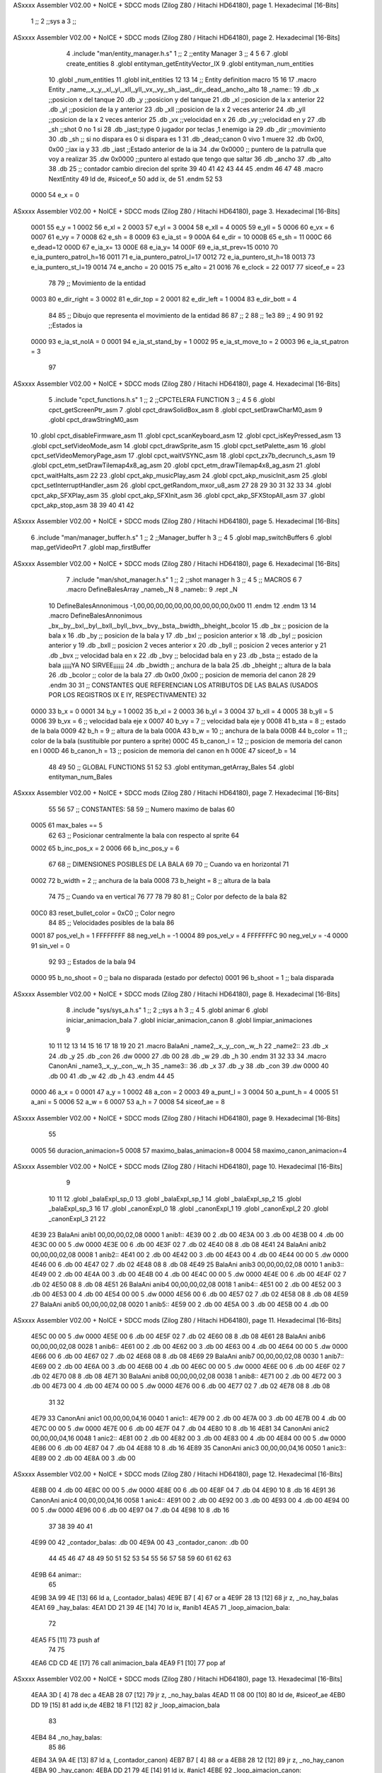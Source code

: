 ASxxxx Assembler V02.00 + NoICE + SDCC mods  (Zilog Z80 / Hitachi HD64180), page 1.
Hexadecimal [16-Bits]



                              1 ;;
                              2 ;;sys a
                              3 ;;
ASxxxx Assembler V02.00 + NoICE + SDCC mods  (Zilog Z80 / Hitachi HD64180), page 2.
Hexadecimal [16-Bits]



                              4 .include "man/entity_manager.h.s"
                              1 ;;
                              2 ;;entity Manager
                              3 ;;
                              4 
                              5 
                              6 
                              7 .globl create_entities
                              8 .globl entityman_getEntityVector_IX
                              9 .globl entityman_num_entities
                             10 .globl _num_entities
                             11 .globl init_entities
                             12 
                             13 
                             14 ;; Entity definition macro
                             15 
                             16 
                             17 .macro Entity _name,_x,_y,_xl,_yl,_xll,_yll,_vx,_vy,_sh,_iast,_dir,_dead,_ancho,_alto
                             18 _name::
                             19 .db _x      ;;posicion x del tanque
                             20 .db _y	;;posicion y del tanque
                             21 .db _xl	;;posicion de la x anterior
                             22 .db _yl	;;posicion de la y anterior
                             23 .db _xll	;;posicion de la x 2 veces anterior
                             24 .db _yll	;;posicion de la x 2 veces anterior
                             25 .db _vx	;;velocidad en x
                             26 .db _vy	;;velocidad en y
                             27 .db _sh	;;shot 0 no 1 si
                             28 .db _iast;;type 0 jugador por teclas ,1 enemigo ia
                             29 .db _dir    ;;movimiento  
                             30 .db _sh     ;; si no dispara es 0 si dispara es 1
                             31 .db _dead;;canon 0 vivo 1 muere
                             32 .db 0x00, 0x00    ;;iax ia y
                             33 .db _iast  ;;Estado anterior de la ia 
                             34 .dw 0x0000	;; puntero de la patrulla que voy a realizar
                             35 .dw 0x0000 ;;puntero al estado que tengo que saltar
                             36 .db _ancho
                             37 .db _alto
                             38 .db 25  ;; contador cambio direcion del sprite
                             39 
                             40 
                             41 
                             42 
                             43 
                             44 
                             45 .endm 
                             46 
                             47 
                             48 .macro NextEntity
                             49 ld de, #siceof_e
                             50 	add ix, de
                             51 .endm
                             52 	
                             53 
                     0000    54 e_x  	= 0
ASxxxx Assembler V02.00 + NoICE + SDCC mods  (Zilog Z80 / Hitachi HD64180), page 3.
Hexadecimal [16-Bits]



                     0001    55 e_y  	= 1
                     0002    56 e_xl  = 2
                     0003    57 e_yl  = 3
                     0004    58 e_xll = 4
                     0005    59 e_yll = 5
                     0006    60 e_vx	= 6
                     0007    61 e_vy	= 7
                     0008    62 e_sh 	= 8
                     0009    63 e_ia_st = 9
                     000A    64 e_dir = 10
                     000B    65 e_sh = 11
                     000C    66 e_dead=12
                     000D    67 e_ia_x= 13
                     000E    68 e_ia_y= 14
                     000F    69 e_ia_st_prev=15
                     0010    70 e_ia_puntero_patrol_h=16
                     0011    71 e_ia_puntero_patrol_l=17
                     0012    72 e_ia_puntero_st_h=18
                     0013    73 e_ia_puntero_st_l=19
                     0014    74 e_ancho 	= 20
                     0015    75 e_alto	= 21
                     0016    76 e_clock     = 22
                     0017    77 siceof_e 	= 23
                             78 
                             79 ;; Movimiento de la entidad
                     0003    80 e_dir_right = 3
                     0002    81 e_dir_top   = 2
                     0001    82 e_dir_left  = 1
                     0004    83 e_dir_bott  = 4
                             84 
                             85 ;; Dibujo que representa el movimiento de la entidad
                             86 
                             87  ;;      2
                             88  ;;     1e3
                             89  ;;      4
                             90 
                             91 
                             92 ;;Estados ia
                     0000    93 e_ia_st_noIA 	= 0
                     0001    94 e_ia_st_stand_by	= 1
                     0002    95 e_ia_st_move_to   = 2
                     0003    96 e_ia_st_patron	= 3
                             97 
ASxxxx Assembler V02.00 + NoICE + SDCC mods  (Zilog Z80 / Hitachi HD64180), page 4.
Hexadecimal [16-Bits]



                              5 .include "cpct_functions.h.s"
                              1 ;;
                              2 ;;CPCTELERA FUNCTION
                              3 ;;
                              4 
                              5 
                              6 .globl cpct_getScreenPtr_asm
                              7 .globl cpct_drawSolidBox_asm
                              8 .globl cpct_setDrawCharM0_asm 
                              9 .globl cpct_drawStringM0_asm
                             10 .globl cpct_disableFirmware_asm
                             11 .globl cpct_scanKeyboard_asm
                             12 .globl cpct_isKeyPressed_asm
                             13 .globl cpct_setVideoMode_asm
                             14 .globl cpct_drawSprite_asm
                             15 .globl cpct_setPalette_asm
                             16 .globl cpct_setVideoMemoryPage_asm
                             17 .globl cpct_waitVSYNC_asm
                             18 .globl cpct_zx7b_decrunch_s_asm
                             19 .globl cpct_etm_setDrawTilemap4x8_ag_asm
                             20 .globl cpct_etm_drawTilemap4x8_ag_asm	
                             21 .globl cpct_waitHalts_asm
                             22 
                             23 .globl cpct_akp_musicPlay_asm
                             24 .globl cpct_akp_musicInit_asm
                             25 .globl cpct_setInterruptHandler_asm
                             26 .globl cpct_getRandom_mxor_u8_asm
                             27 
                             28 
                             29 
                             30 
                             31 
                             32 
                             33 
                             34 .globl cpct_akp_SFXPlay_asm
                             35 .globl cpct_akp_SFXInit_asm
                             36 .globl cpct_akp_SFXStopAll_asm
                             37 .globl cpct_akp_stop_asm
                             38 
                             39 
                             40 
                             41 
                             42 
ASxxxx Assembler V02.00 + NoICE + SDCC mods  (Zilog Z80 / Hitachi HD64180), page 5.
Hexadecimal [16-Bits]



                              6 .include "man/manager_buffer.h.s"
                              1 ;;
                              2 ;;Manager_buffer h
                              3 ;;
                              4 
                              5 .globl map_switchBuffers
                              6 .globl map_getVideoPrt
                              7 .globl map_firstBuffer
ASxxxx Assembler V02.00 + NoICE + SDCC mods  (Zilog Z80 / Hitachi HD64180), page 6.
Hexadecimal [16-Bits]



                              7 .include "man/shot_manager.h.s"
                              1 ;;
                              2 ;;shot manager h
                              3 ;;
                              4 
                              5 ;; MACROS
                              6 
                              7 .macro DefineBalesArray _nameb,_N
                              8 _nameb::
                              9 	.rept _N
                             10 DefineBalesAnnonimous -1,00,00,00,00,00,00,00,00,00,00,0x00
                             11 	.endm 
                             12 .endm
                             13 
                             14 .macro DefineBalesAnnonimous _bx,_by,_bxl,_byl,_bxll,_byll,_bvx,_bvy,_bsta,_bwidth,_bheight,_bcolor
                             15 .db _bx           ;; posicion de la bala x          
                             16 .db _by		;; posicion de la bala y
                             17 .db _bxl		;; posicion anterior x
                             18 .db _byl		;; posicion anterior y
                             19 .db _bxll		;; posicion 2 veces anterior x
                             20 .db _byll		;; posicion 2 veces anterior y
                             21 .db _bvx 		;; velocidad bala en x
                             22 .db _bvy		;; belocidad bala en y
                             23 .db _bsta		;; estado de la bala   ¡¡¡¡¡YA NO SIRVEE¡¡¡¡¡¡
                             24 .db _bwidth       ;; anchura de la bala
                             25 .db _bheight      ;; altura de la bala
                             26 .db _bcolor       ;; color de la bala
                             27 .db 0x00 ,0x00    ;; posicion de memoria del canon
                             28  
                             29 .endm
                             30 
                             31 ;; CONSTANTES QUE REFERENCIAN LOS ATRIBUTOS DE LAS BALAS (USADOS POR LOS REGISTROS IX E IY, RESPECTIVAMENTE)
                             32 
                     0000    33 b_x       = 0
                     0001    34 b_y       = 1
                     0002    35 b_xl      = 2
                     0003    36 b_yl      = 3
                     0004    37 b_xll     = 4
                     0005    38 b_yll     = 5
                     0006    39 b_vx      = 6      ;; velocidad bala eje x
                     0007    40 b_vy      = 7      ;; velocidad bala eje y
                     0008    41 b_sta     = 8      ;; estado de la bala
                     0009    42 b_h       = 9      ;; altura de la bala
                     000A    43 b_w       = 10     ;; anchura de la bala
                     000B    44 b_color   = 11     ;; color de la bala (sustituible por puntero a sprite)
                     000C    45 b_canon_l = 12     ;; posicion de memoria del canon en l
                     000D    46 b_canon_h = 13	 ;; posicion de memoria del canon en h
                     000E    47 siceof_b  = 14
                             48 
                             49 
                             50 ;; GLOBAL FUNCTIONS
                             51 
                             52 
                             53 .globl entityman_getArray_Bales
                             54 .globl entityman_num_Bales
ASxxxx Assembler V02.00 + NoICE + SDCC mods  (Zilog Z80 / Hitachi HD64180), page 7.
Hexadecimal [16-Bits]



                             55 
                             56 
                             57 ;; CONSTANTES:
                             58 
                             59 ;; Numero maximo de balas
                             60 
                     0005    61 max_bales == 5
                             62 
                             63 ;; Posicionar centralmente la bala con respecto al sprite
                             64 
                     0002    65 b_inc_pos_x = 2
                     0006    66 b_inc_pos_y = 6
                             67 
                             68 ;; DIMENSIONES POSIBLES DE LA BALA
                             69 
                             70 ;; Cuando va en horizontal
                             71 
                     0002    72 b_width      = 2   ;; anchura de la bala
                     0008    73 b_height     = 8   ;; altura de la bala
                             74 
                             75 ;; Cuando va en vertical
                             76 
                             77 
                             78 
                             79 
                             80 
                             81 ;; Color por defecto de la bala
                             82 
                     00C0    83 reset_bullet_color = 0xC0   ;; Color negro
                             84 
                             85 ;; Velocidades posibles de la bala
                             86 
                     0001    87 pos_vel_h = 1
                     FFFFFFFF    88 neg_vel_h = -1
                     0004    89 pos_vel_v = 4
                     FFFFFFFC    90 neg_vel_v = -4
                     0000    91 sin_vel = 0
                             92 
                             93 ;; Estados de la bala
                             94 
                     0000    95 b_no_shoot  = 0    ;; bala no disparada (estado por defecto)
                     0001    96 b_shoot     = 1    ;; bala disparada
ASxxxx Assembler V02.00 + NoICE + SDCC mods  (Zilog Z80 / Hitachi HD64180), page 8.
Hexadecimal [16-Bits]



                              8 .include "sys/sys_a.h.s"
                              1 ;;
                              2 ;;sys a h
                              3 ;;
                              4 
                              5 .globl animar
                              6 .globl iniciar_animacion_bala
                              7 .globl iniciar_animacion_canon
                              8 .globl limpiar_animaciones
                              9 
                             10 
                             11 
                             12 
                             13 
                             14 
                             15 
                             16 
                             17 
                             18 
                             19 
                             20 
                             21 .macro BalaAni _name2,_x,_y,_con,_w,_h
                             22 _name2::
                             23 .db _x
                             24 .db _y
                             25 .db _con
                             26 .dw 0000
                             27 .db 00
                             28 .db _w
                             29 .db _h
                             30 .endm
                             31 
                             32 
                             33 
                             34 .macro CanonAni _name3,_x,_y,_con,_w,_h
                             35 _name3::
                             36 .db _x
                             37 .db _y
                             38 .db _con
                             39 .dw 0000
                             40 .db 00
                             41 .db _w
                             42 .db _h
                             43 .endm
                             44 
                             45 
                     0000    46 a_x  		= 0
                     0001    47 a_y  		= 1
                     0002    48 a_con  	= 2
                     0003    49 a_punt_l	= 3
                     0004    50 a_punt_h	= 4
                     0005    51 a_ani		= 5
                     0006    52 a_w		= 6
                     0007    53 a_h		= 7
                     0008    54 siceof_ae	= 8
ASxxxx Assembler V02.00 + NoICE + SDCC mods  (Zilog Z80 / Hitachi HD64180), page 9.
Hexadecimal [16-Bits]



                             55 
                     0005    56 duracion_animacion=5
                     0008    57 maximo_balas_animacion=8
                     0004    58 maximo_canon_animacion=4
ASxxxx Assembler V02.00 + NoICE + SDCC mods  (Zilog Z80 / Hitachi HD64180), page 10.
Hexadecimal [16-Bits]



                              9 
                             10 
                             11 
                             12 .globl _balaExpl_sp_0
                             13 .globl _balaExpl_sp_1
                             14 .globl _balaExpl_sp_2
                             15 .globl _balaExpl_sp_3
                             16 
                             17 .globl _canonExpl_0
                             18 .globl _canonExpl_1
                             19 .globl _canonExpl_2
                             20 .globl _canonExpl_3
                             21 
                             22 
   4E39                      23 BalaAni anib1 00,00,00,02,08
   0000                       1 anib1::
   4E39 00                    2 .db 00
   4E3A 00                    3 .db 00
   4E3B 00                    4 .db 00
   4E3C 00 00                 5 .dw 0000
   4E3E 00                    6 .db 00
   4E3F 02                    7 .db 02
   4E40 08                    8 .db 08
   4E41                      24 BalaAni anib2 00,00,00,02,08
   0008                       1 anib2::
   4E41 00                    2 .db 00
   4E42 00                    3 .db 00
   4E43 00                    4 .db 00
   4E44 00 00                 5 .dw 0000
   4E46 00                    6 .db 00
   4E47 02                    7 .db 02
   4E48 08                    8 .db 08
   4E49                      25 BalaAni anib3 00,00,00,02,08
   0010                       1 anib3::
   4E49 00                    2 .db 00
   4E4A 00                    3 .db 00
   4E4B 00                    4 .db 00
   4E4C 00 00                 5 .dw 0000
   4E4E 00                    6 .db 00
   4E4F 02                    7 .db 02
   4E50 08                    8 .db 08
   4E51                      26 BalaAni anib4 00,00,00,02,08
   0018                       1 anib4::
   4E51 00                    2 .db 00
   4E52 00                    3 .db 00
   4E53 00                    4 .db 00
   4E54 00 00                 5 .dw 0000
   4E56 00                    6 .db 00
   4E57 02                    7 .db 02
   4E58 08                    8 .db 08
   4E59                      27 BalaAni anib5 00,00,00,02,08
   0020                       1 anib5::
   4E59 00                    2 .db 00
   4E5A 00                    3 .db 00
   4E5B 00                    4 .db 00
ASxxxx Assembler V02.00 + NoICE + SDCC mods  (Zilog Z80 / Hitachi HD64180), page 11.
Hexadecimal [16-Bits]



   4E5C 00 00                 5 .dw 0000
   4E5E 00                    6 .db 00
   4E5F 02                    7 .db 02
   4E60 08                    8 .db 08
   4E61                      28 BalaAni anib6 00,00,00,02,08
   0028                       1 anib6::
   4E61 00                    2 .db 00
   4E62 00                    3 .db 00
   4E63 00                    4 .db 00
   4E64 00 00                 5 .dw 0000
   4E66 00                    6 .db 00
   4E67 02                    7 .db 02
   4E68 08                    8 .db 08
   4E69                      29 BalaAni anib7 00,00,00,02,08
   0030                       1 anib7::
   4E69 00                    2 .db 00
   4E6A 00                    3 .db 00
   4E6B 00                    4 .db 00
   4E6C 00 00                 5 .dw 0000
   4E6E 00                    6 .db 00
   4E6F 02                    7 .db 02
   4E70 08                    8 .db 08
   4E71                      30 BalaAni anib8 00,00,00,02,08
   0038                       1 anib8::
   4E71 00                    2 .db 00
   4E72 00                    3 .db 00
   4E73 00                    4 .db 00
   4E74 00 00                 5 .dw 0000
   4E76 00                    6 .db 00
   4E77 02                    7 .db 02
   4E78 08                    8 .db 08
                             31 
                             32 
   4E79                      33 CanonAni anic1 00,00,00,04,16
   0040                       1 anic1::
   4E79 00                    2 .db 00
   4E7A 00                    3 .db 00
   4E7B 00                    4 .db 00
   4E7C 00 00                 5 .dw 0000
   4E7E 00                    6 .db 00
   4E7F 04                    7 .db 04
   4E80 10                    8 .db 16
   4E81                      34 CanonAni anic2 00,00,00,04,16
   0048                       1 anic2::
   4E81 00                    2 .db 00
   4E82 00                    3 .db 00
   4E83 00                    4 .db 00
   4E84 00 00                 5 .dw 0000
   4E86 00                    6 .db 00
   4E87 04                    7 .db 04
   4E88 10                    8 .db 16
   4E89                      35 CanonAni anic3 00,00,00,04,16
   0050                       1 anic3::
   4E89 00                    2 .db 00
   4E8A 00                    3 .db 00
ASxxxx Assembler V02.00 + NoICE + SDCC mods  (Zilog Z80 / Hitachi HD64180), page 12.
Hexadecimal [16-Bits]



   4E8B 00                    4 .db 00
   4E8C 00 00                 5 .dw 0000
   4E8E 00                    6 .db 00
   4E8F 04                    7 .db 04
   4E90 10                    8 .db 16
   4E91                      36 CanonAni anic4 00,00,00,04,16
   0058                       1 anic4::
   4E91 00                    2 .db 00
   4E92 00                    3 .db 00
   4E93 00                    4 .db 00
   4E94 00 00                 5 .dw 0000
   4E96 00                    6 .db 00
   4E97 04                    7 .db 04
   4E98 10                    8 .db 16
                             37 
                             38 
                             39 
                             40 
                             41 
   4E99 00                   42 _contador_balas: .db 00
   4E9A 00                   43 _contador_canon: .db 00
                             44 
                             45 
                             46 
                             47 
                             48 
                             49 
                             50 
                             51 
                             52 
                             53 
                             54 
                             55 
                             56 
                             57 
                             58 
                             59 
                             60 
                             61 
                             62 
                             63 
   4E9B                      64 animar::
                             65 
   4E9B 3A 99 4E      [13]   66 ld a, (_contador_balas)
   4E9E B7            [ 4]   67 or a
   4E9F 28 13         [12]   68 jr z, _no_hay_balas
   4EA1                      69 _hay_balas:
   4EA1 DD 21 39 4E   [14]   70 	ld ix, #anib1
   4EA5                      71 	_loop_aimacion_bala:
                             72 	
   4EA5 F5            [11]   73 		push af
                             74 
                             75 				
   4EA6 CD CD 4E      [17]   76 			call animacion_bala	
   4EA9 F1            [10]   77 		pop af
ASxxxx Assembler V02.00 + NoICE + SDCC mods  (Zilog Z80 / Hitachi HD64180), page 13.
Hexadecimal [16-Bits]



   4EAA 3D            [ 4]   78 		dec a
   4EAB 28 07         [12]   79 		jr z, _no_hay_balas
   4EAD 11 08 00      [10]   80 		ld de, #siceof_ae
   4EB0 DD 19         [15]   81 		add ix,de
   4EB2 18 F1         [12]   82 	jr _loop_aimacion_bala
                             83 
   4EB4                      84 _no_hay_balas:
                             85 
                             86 
   4EB4 3A 9A 4E      [13]   87 ld a, (_contador_canon)
   4EB7 B7            [ 4]   88 or a
   4EB8 28 12         [12]   89 jr z, _no_hay_canon
   4EBA                      90 _hay_canon:
   4EBA DD 21 79 4E   [14]   91 	ld ix, #anic1
   4EBE                      92 	_loop_aimacion_canon:
                             93 	
   4EBE F5            [11]   94 		push af
                             95 
                             96 				
   4EBF CD CD 4E      [17]   97 			call animacion_bala	
   4EC2 F1            [10]   98 		pop af
   4EC3 3D            [ 4]   99 		dec a
   4EC4 C8            [11]  100 		ret z
   4EC5 11 08 00      [10]  101 		ld de, #siceof_ae
   4EC8 DD 19         [15]  102 		add ix,de
   4ECA 18 F2         [12]  103 	jr _loop_aimacion_canon
                            104 
   4ECC                     105 _no_hay_canon:
                            106 
                            107 
                            108 
   4ECC C9            [10]  109 ret
                            110 
                            111 
   4ECD                     112 animacion_bala::
                            113 
                            114 
   4ECD DD 7E 02      [19]  115 ld a, a_con(ix)
   4ED0 3D            [ 4]  116 dec a
   4ED1 28 04         [12]  117 jr z, _transicion	
   4ED3                     118 _actializar_cronometro_bala:
                            119 
   4ED3 DD 77 02      [19]  120 	ld a_con(ix),a	
   4ED6 C9            [10]  121 	ret
                            122 
   4ED7                     123 _transicion:
                            124 
   4ED7 DD 6E 03      [19]  125 ld l , a_punt_l(ix)
   4EDA DD 66 04      [19]  126 ld h , a_punt_h(ix)
   4EDD 22 E1 4E      [16]  127 ld (_siguiente_posicion_bala), hl
                            128 
                     00A8   129 _siguiente_posicion_bala=.+1
   4EE0 C3 00 00      [10]  130 jp 0000
                            131 
   4EE3                     132 _transicion_bala_1:
ASxxxx Assembler V02.00 + NoICE + SDCC mods  (Zilog Z80 / Hitachi HD64180), page 14.
Hexadecimal [16-Bits]



   4EE3 11 00 C0      [10]  133 	 ld de, #0xC000
   4EE6 DD 4E 00      [19]  134 	 ld   c,  a_x(ix)	
   4EE9 DD 46 01      [19]  135 	 ld   b,  a_y(ix) 
   4EEC CD 1B 78      [17]  136 	 call cpct_getScreenPtr_asm
                            137 	 
   4EEF EB            [ 4]  138 	 ex de, hl
   4EF0 DD 4E 06      [19]  139 	 ld c, a_w(ix)  ;;ancho
   4EF3 DD 46 07      [19]  140 	 ld b, a_h(ix) ;;alto
                            141 
   4EF6 DD 7E 05      [19]  142 	 ld a, a_ani(ix)
   4EF9 B7            [ 4]  143 	 or a
   4EFA 28 05         [12]  144 	 jr z, _es_bala
   4EFC                     145 	 _es_canon:
   4EFC 21 50 1E      [10]  146 	 ld hl,#_canonExpl_0
   4EFF 18 03         [12]  147 	 jr _salir_canon
   4F01                     148 	 _es_bala:
   4F01 21 10 1E      [10]  149 	  ld hl,#_balaExpl_sp_0
   4F04                     150  	_salir_canon:
                            151 	  
   4F04 CD 71 75      [17]  152 	 call cpct_drawSprite_asm
                            153 
   4F07 11 00 80      [10]  154 	 ld de, #0x8000
   4F0A DD 4E 00      [19]  155 	 ld   c,  a_x(ix)	
   4F0D DD 46 01      [19]  156 	 ld   b,  a_y(ix) 
   4F10 CD 1B 78      [17]  157 	 call cpct_getScreenPtr_asm
                            158 	 
   4F13 EB            [ 4]  159 	 ex de, hl
   4F14 DD 4E 06      [19]  160 	 ld c, a_w(ix)  ;;ancho
   4F17 DD 46 07      [19]  161 	 ld b, a_h(ix) ;;alto
                            162 
   4F1A DD 7E 05      [19]  163 	 ld a, a_ani(ix)
   4F1D B7            [ 4]  164 	 or a
   4F1E 28 05         [12]  165 	 jr z, _es_bala_01
   4F20                     166 	 _es_canon02:
   4F20 21 50 1E      [10]  167 	 ld hl,#_canonExpl_0
   4F23 18 03         [12]  168 	 jr _salir_canon_01
   4F25                     169 	 _es_bala_01:
   4F25 21 10 1E      [10]  170 	  ld hl,#_balaExpl_sp_0
   4F28                     171  	_salir_canon_01:
                            172 	  
   4F28 CD 71 75      [17]  173 	 call cpct_drawSprite_asm
                            174 	 
                            175 
   4F2B 21 37 4F      [10]  176 	 ld hl, #_transicion_bala_2
   4F2E DD 75 03      [19]  177 	ld  a_punt_l(ix), l
   4F31 DD 74 04      [19]  178 	ld  a_punt_h(ix), h
                            179 
   4F34 C3 B8 50      [10]  180 	 jp _reiniciar_contador_bala
                            181 
   4F37                     182 _transicion_bala_2:
   4F37 11 00 C0      [10]  183 	 ld de, #0xC000
   4F3A DD 4E 00      [19]  184 	 ld   c,  a_x(ix)	
   4F3D DD 46 01      [19]  185 	 ld   b,  a_y(ix) 
   4F40 CD 1B 78      [17]  186 	 call cpct_getScreenPtr_asm
                            187 	 
ASxxxx Assembler V02.00 + NoICE + SDCC mods  (Zilog Z80 / Hitachi HD64180), page 15.
Hexadecimal [16-Bits]



   4F43 EB            [ 4]  188 	 ex de, hl
   4F44 DD 4E 06      [19]  189 	 ld c, a_w(ix)  ;;ancho
   4F47 DD 46 07      [19]  190 	 ld b, a_h(ix) ;;alto
                            191 
   4F4A DD 7E 05      [19]  192 	  ld a, a_ani(ix)
   4F4D B7            [ 4]  193 	 or a
   4F4E 28 05         [12]  194 	 jr z, _es_bala1
   4F50                     195 	 _es_canon1:
   4F50 21 90 1E      [10]  196 	 ld hl,#_canonExpl_1
   4F53 18 03         [12]  197 	 jr _salir_canon1
   4F55                     198 	 _es_bala1:
   4F55 21 20 1E      [10]  199 	  ld hl,#_balaExpl_sp_1
   4F58                     200 	   _salir_canon1:
                            201 
   4F58 CD 71 75      [17]  202 	 call cpct_drawSprite_asm
                            203 
                            204 
   4F5B 11 00 80      [10]  205 	  ld de, #0x8000
   4F5E DD 4E 00      [19]  206 	 ld   c,  a_x(ix)	
   4F61 DD 46 01      [19]  207 	 ld   b,  a_y(ix) 
   4F64 CD 1B 78      [17]  208 	 call cpct_getScreenPtr_asm
                            209 	 
   4F67 EB            [ 4]  210 	 ex de, hl
   4F68 DD 4E 06      [19]  211 	 ld c, a_w(ix)  ;;ancho
   4F6B DD 46 07      [19]  212 	 ld b, a_h(ix) ;;alto
                            213 
   4F6E DD 7E 05      [19]  214 	  ld a, a_ani(ix)
   4F71 B7            [ 4]  215 	 or a
   4F72 28 05         [12]  216 	 jr z, _es_bala12
   4F74                     217 	 _es_canon12:
   4F74 21 90 1E      [10]  218 	 ld hl,#_canonExpl_1
   4F77 18 03         [12]  219 	 jr _salir_canon12
   4F79                     220 	 _es_bala12:
   4F79 21 20 1E      [10]  221 	  ld hl,#_balaExpl_sp_1
   4F7C                     222 	   _salir_canon12:
                            223 
   4F7C CD 71 75      [17]  224 	 call cpct_drawSprite_asm
                            225 	
                            226 
   4F7F 21 8B 4F      [10]  227 	 ld hl, #_transicion_bala_3
   4F82 DD 75 03      [19]  228 	 ld  a_punt_l(ix), l
   4F85 DD 74 04      [19]  229 	 ld  a_punt_h(ix), h
                            230 
   4F88 C3 B8 50      [10]  231 	  jp _reiniciar_contador_bala
                            232 
   4F8B                     233 _transicion_bala_3:
                            234 
   4F8B 11 00 C0      [10]  235 	 ld de, #0xC000
   4F8E DD 4E 00      [19]  236 	 ld   c,  a_x(ix)	
   4F91 DD 46 01      [19]  237 	 ld   b,  a_y(ix) 
   4F94 CD 1B 78      [17]  238 	 call cpct_getScreenPtr_asm
                            239 	 
   4F97 EB            [ 4]  240 	 ex de, hl
   4F98 DD 4E 06      [19]  241 	 ld c, a_w(ix)  ;;ancho
   4F9B DD 46 07      [19]  242 	 ld b, a_h(ix) ;;alto
ASxxxx Assembler V02.00 + NoICE + SDCC mods  (Zilog Z80 / Hitachi HD64180), page 16.
Hexadecimal [16-Bits]



                            243 	
   4F9E DD 7E 05      [19]  244 	ld a, a_ani(ix)
   4FA1 B7            [ 4]  245 	 or a
   4FA2 28 05         [12]  246 	 jr z, _es_bala2
   4FA4                     247 	 _es_canon2:
   4FA4 21 D0 1E      [10]  248 	 ld hl,#_canonExpl_2
   4FA7 18 03         [12]  249 	 jr _salir_canon2
   4FA9                     250 	 _es_bala2:
   4FA9 21 30 1E      [10]  251 	  ld hl,#_balaExpl_sp_2
   4FAC                     252 	   _salir_canon2:
                            253 
   4FAC CD 71 75      [17]  254 	 call cpct_drawSprite_asm
                            255 
                            256 
   4FAF 11 00 80      [10]  257 	  ld de, #0x8000
   4FB2 DD 4E 00      [19]  258 	 ld   c,  a_x(ix)	
   4FB5 DD 46 01      [19]  259 	 ld   b,  a_y(ix) 
   4FB8 CD 1B 78      [17]  260 	 call cpct_getScreenPtr_asm
                            261 	 
   4FBB EB            [ 4]  262 	 ex de, hl
   4FBC DD 4E 06      [19]  263 	 ld c, a_w(ix)  ;;ancho
   4FBF DD 46 07      [19]  264 	 ld b, a_h(ix) ;;alto
                            265 	
   4FC2 DD 7E 05      [19]  266 	ld a, a_ani(ix)
   4FC5 B7            [ 4]  267 	 or a
   4FC6 28 05         [12]  268 	 jr z, _es_bala22
   4FC8                     269 	 _es_canon22:
   4FC8 21 D0 1E      [10]  270 	 ld hl,#_canonExpl_2
   4FCB 18 03         [12]  271 	 jr _salir_canon22
   4FCD                     272 	 _es_bala22:
   4FCD 21 30 1E      [10]  273 	  ld hl,#_balaExpl_sp_2
   4FD0                     274 	   _salir_canon22:
                            275 
   4FD0 CD 71 75      [17]  276 	 call cpct_drawSprite_asm
                            277 	
                            278 
   4FD3 21 DF 4F      [10]  279 	  ld hl, #_transicion_bala_4
   4FD6 DD 75 03      [19]  280 	  ld  a_punt_l(ix), l
   4FD9 DD 74 04      [19]  281 	  ld  a_punt_h(ix), h
                            282 
   4FDC C3 B8 50      [10]  283 	  jp _reiniciar_contador_bala
                            284 
   4FDF                     285 _transicion_bala_4:
                            286 
   4FDF 11 00 C0      [10]  287 	 ld de, #0xC000
   4FE2 DD 4E 00      [19]  288 	 ld   c,  a_x(ix)	
   4FE5 DD 46 01      [19]  289 	 ld   b,  a_y(ix) 
   4FE8 CD 1B 78      [17]  290 	 call cpct_getScreenPtr_asm
                            291 	 
   4FEB EB            [ 4]  292 	 ex de, hl
   4FEC DD 4E 06      [19]  293 	 ld c, a_w(ix)  ;;ancho
   4FEF DD 46 07      [19]  294 	 ld b, a_h(ix) ;;alto
                            295 
   4FF2 DD 7E 05      [19]  296 	ld a, a_ani(ix)
   4FF5 B7            [ 4]  297 	 or a
ASxxxx Assembler V02.00 + NoICE + SDCC mods  (Zilog Z80 / Hitachi HD64180), page 17.
Hexadecimal [16-Bits]



   4FF6 28 05         [12]  298 	 jr z, _es_bala3
   4FF8                     299 	 _es_canon3:
   4FF8 21 10 1F      [10]  300 	 ld hl,#_canonExpl_3
   4FFB 18 03         [12]  301 	 jr _salir_canon3
   4FFD                     302 	 _es_bala3:
   4FFD 21 40 1E      [10]  303 	  ld hl,#_balaExpl_sp_3
   5000                     304 	   _salir_canon3:
                            305 
   5000 CD 71 75      [17]  306 	 call cpct_drawSprite_asm
                            307 
                            308 
                            309 
   5003 11 00 80      [10]  310 	 ld de, #0x8000
   5006 DD 4E 00      [19]  311 	 ld   c,  a_x(ix)	
   5009 DD 46 01      [19]  312 	 ld   b,  a_y(ix) 
   500C CD 1B 78      [17]  313 	 call cpct_getScreenPtr_asm
                            314 	 
   500F EB            [ 4]  315 	 ex de, hl
   5010 DD 4E 06      [19]  316 	 ld c, a_w(ix)  ;;ancho
   5013 DD 46 07      [19]  317 	 ld b, a_h(ix) ;;alto
                            318 
   5016 DD 7E 05      [19]  319 	ld a, a_ani(ix)
   5019 B7            [ 4]  320 	 or a
   501A 28 05         [12]  321 	 jr z, _es_bala32
   501C                     322 	 _es_canon32:
   501C 21 10 1F      [10]  323 	 ld hl,#_canonExpl_3
   501F 18 03         [12]  324 	 jr _salir_canon32
   5021                     325 	 _es_bala32:
   5021 21 40 1E      [10]  326 	  ld hl,#_balaExpl_sp_3
   5024                     327 	   _salir_canon32:
                            328 
   5024 CD 71 75      [17]  329 	 call cpct_drawSprite_asm
                            330 
                            331 	
                            332 
   5027 21 33 50      [10]  333 	ld hl, #limpiar_b
   502A DD 75 03      [19]  334 	  ld  a_punt_l(ix), l
   502D DD 74 04      [19]  335 	  ld  a_punt_h(ix), h
                            336 
   5030 C3 B8 50      [10]  337 	 jp _reiniciar_contador_bala
                            338 
                            339 
   5033                     340 limpiar_b::
                            341 
   5033 11 00 C0      [10]  342  ld de ,#0xc000
                            343 
   5036 DD 4E 00      [19]  344  	 ld   c,  a_x(ix)	
   5039 DD 46 01      [19]  345 	 ld   b,  a_y(ix) 
                            346 
   503C CD 1B 78      [17]  347 	call cpct_getScreenPtr_asm    ;; Calculate video memory location and return it in HL
   503F EB            [ 4]  348 	 ex  de,hl	
   5040 3E 00         [ 7]  349 	ld  a, #0x00   ;; color
   5042 DD 4E 06      [19]  350 	 ld c, a_w(ix)  ;;ancho
   5045 DD 46 07      [19]  351 	 ld b, a_h(ix) ;;alto
   5048 CD 26 77      [17]  352 	call cpct_drawSolidBox_asm
ASxxxx Assembler V02.00 + NoICE + SDCC mods  (Zilog Z80 / Hitachi HD64180), page 18.
Hexadecimal [16-Bits]



                            353 
   504B 11 00 80      [10]  354   ld de ,#0x8000
   504E DD 4E 00      [19]  355 	 ld   c,  a_x(ix)	
   5051 DD 46 01      [19]  356 	 ld   b,  a_y(ix) 
                            357 
   5054 CD 1B 78      [17]  358 	call cpct_getScreenPtr_asm    ;; Calculate video memory location and return it in HL
   5057 EB            [ 4]  359 	 ex  de,hl	
   5058 3E 00         [ 7]  360 	ld  a, #0x00   ;; color
   505A DD 4E 06      [19]  361 	  ld c, a_w(ix)  ;;ancho
   505D DD 46 07      [19]  362 	 ld b, a_h(ix) ;;alto
   5060 CD 26 77      [17]  363 	call cpct_drawSolidBox_asm
                            364 
                            365 
                            366 
                            367 	
                            368 	
   5063 DD 22 68 50   [20]  369 	ld (_pasar_ix_hl), ix
                     022F   370 	_pasar_ix_hl=.+1
   5067 11 00 00      [10]  371 	ld de, #0000
   506A 21 08 00      [10]  372 	ld hl, #siceof_ae
   506D 19            [11]  373 	add hl,de 
                            374 	 
                            375 
   506E DD 7E 05      [19]  376 	ld a, a_ani(ix)
   5071 B7            [ 4]  377 	 or a
   5072 28 22         [12]  378 	 jr z, _limpiar_bala
   5074                     379 	 _limpiar_canon:
                            380 
   5074 06 00         [ 7]  381 	 ld b, #0	
   5076 3A 9A 4E      [13]  382 		ld a, (_contador_canon)
   5079 4F            [ 4]  383 	    	ld c, a
   507A 0D            [ 4]  384 	    	dec c
   507B 79            [ 4]  385 	    	ld a, c
   507C B7            [ 4]  386 	    	or a
   507D 28 0F         [12]  387 	    	jr z,_salimos_c
                            388 	    
                            389 	    
   507F 0E 00         [ 7]  390 	    	ld c, #0
   5081                     391 	    	_multi_c:
   5081 0C            [ 4]  392 		    	inc c
   5082 0C            [ 4]  393 		    	inc c
   5083 0C            [ 4]  394 		    	inc c
   5084 0C            [ 4]  395 		    	inc c
   5085 0C            [ 4]  396 		    	inc c
   5086 0C            [ 4]  397 		    	inc c
   5087 0C            [ 4]  398 		    	inc c
   5088 0C            [ 4]  399 		    	inc c
   5089 3D            [ 4]  400 		dec a
   508A 20 F5         [12]  401 		jr nz, _multi_c
                            402 		
   508C ED B0         [21]  403 	    	ldir
                            404 
                            405 	    
   508E                     406 		_salimos_c:
   508E 3A 9A 4E      [13]  407 	    	ld a, (_contador_canon)
ASxxxx Assembler V02.00 + NoICE + SDCC mods  (Zilog Z80 / Hitachi HD64180), page 19.
Hexadecimal [16-Bits]



   5091 3D            [ 4]  408 	    	dec a
   5092 32 9A 4E      [13]  409 	    	ld (_contador_canon),a
                            410 
   5095 C9            [10]  411 	    	ret
                            412 
                            413 
   5096                     414 	_limpiar_bala:
   5096 06 00         [ 7]  415 		ld b, #0	
   5098 3A 99 4E      [13]  416 		ld a, (_contador_balas)
   509B 4F            [ 4]  417 	    	ld c, a
   509C 0D            [ 4]  418 	    	dec c
   509D 79            [ 4]  419 	    	ld a, c
   509E B7            [ 4]  420 	    	or a
   509F 28 0F         [12]  421 	    	jr z,_salimos
                            422 	    
                            423 	    
   50A1 0E 00         [ 7]  424 	    	ld c, #0
   50A3                     425 	    	_multi:
   50A3 0C            [ 4]  426 		    	inc c
   50A4 0C            [ 4]  427 		    	inc c
   50A5 0C            [ 4]  428 		    	inc c
   50A6 0C            [ 4]  429 		    	inc c
   50A7 0C            [ 4]  430 		    	inc c
   50A8 0C            [ 4]  431 		    	inc c
   50A9 0C            [ 4]  432 		    	inc c
   50AA 0C            [ 4]  433 		    	inc c
   50AB 3D            [ 4]  434 		dec a
   50AC 20 F5         [12]  435 		jr nz, _multi
                            436 		
   50AE ED B0         [21]  437 	    	ldir
                            438 
                            439 	    
   50B0                     440 		_salimos:
   50B0 3A 99 4E      [13]  441 	    	ld a, (_contador_balas)
   50B3 3D            [ 4]  442 	    	dec a
   50B4 32 99 4E      [13]  443 	    	ld (_contador_balas),a
                            444 
                            445 
                            446     	
                            447     	
                            448 
                            449 
                            450     
                            451 	
                            452 
   50B7 C9            [10]  453 ret
                            454 
   50B8                     455 _reiniciar_contador_bala:
   50B8 3E 05         [ 7]  456 	ld a, #duracion_animacion
   50BA DD 77 02      [19]  457 	ld a_con(ix), a
   50BD C9            [10]  458 ret
                            459 
   50BE                     460 animacion_tanque:
                            461 
   50BE C9            [10]  462 ret
ASxxxx Assembler V02.00 + NoICE + SDCC mods  (Zilog Z80 / Hitachi HD64180), page 20.
Hexadecimal [16-Bits]



                            463 
                            464 
                            465 
   50BF                     466 iniciar_animacion_bala::
   50BF FD 21 39 4E   [14]  467 ld iy, #anib1
   50C3 3A 99 4E      [13]  468 ld a, (_contador_balas)
   50C6 B7            [ 4]  469 or a
   50C7 28 0F         [12]  470 jr z,_primera_posicion
   50C9 FE 08         [ 7]  471 	cp #maximo_balas_animacion
   50CB 20 01         [12]  472 	jr nz,_no_maximo
                            473 	
   50CD C9            [10]  474 	ret
   50CE                     475 	_no_maximo:
   50CE                     476 	loop_colocar:
   50CE 11 08 00      [10]  477 		ld de, #siceof_ae
   50D1 FD 19         [15]  478 		add iy,de
   50D3 3D            [ 4]  479 		dec a
   50D4 28 02         [12]  480 		jr z,_no_hay_mas
   50D6 18 F6         [12]  481 	jr loop_colocar
                            482 
                            483 
   50D8                     484 _no_hay_mas:
                            485 
   50D8                     486 _primera_posicion:
                            487 
                            488 
                            489 
                            490 
   50D8 DD 7E 00      [19]  491 ld a, e_x(ix)
   50DB FD 77 00      [19]  492 ld a_x(iy), a
   50DE DD 7E 01      [19]  493 ld a, e_y(ix)
   50E1 FD 77 01      [19]  494 ld a_y(iy), a
                            495 
   50E4 3E 02         [ 7]  496 ld a,#02
   50E6 FD 77 06      [19]  497 ld a_w(iy), a
   50E9 3E 08         [ 7]  498 ld a,#08
   50EB FD 77 07      [19]  499 ld a_h(iy), a
                            500 
   50EE 21 E3 4E      [10]  501 ld hl, #_transicion_bala_1
   50F1 FD 75 03      [19]  502 ld  a_punt_l(iy), l
   50F4 FD 74 04      [19]  503 ld  a_punt_h(iy), h
                            504 
   50F7 FD 36 02 05   [19]  505 ld a_con(iy), #duracion_animacion
                            506 
   50FB 3A 99 4E      [13]  507 ld a, (_contador_balas)
   50FE 3C            [ 4]  508 inc a
   50FF 32 99 4E      [13]  509 ld (_contador_balas),a 
                            510 
   5102 C9            [10]  511 ret
                            512 
                            513 
                            514 
                            515 
                            516 
                            517 
ASxxxx Assembler V02.00 + NoICE + SDCC mods  (Zilog Z80 / Hitachi HD64180), page 21.
Hexadecimal [16-Bits]



                            518 
   5103                     519 iniciar_animacion_canon::
                            520 
   5103 DD 21 79 4E   [14]  521 ld ix, #anic1
   5107 3A 9A 4E      [13]  522 ld a, (_contador_canon)
   510A B7            [ 4]  523 or a
   510B 28 0F         [12]  524 jr z,_primera_posicion_canon
   510D FE 04         [ 7]  525 	cp #maximo_canon_animacion
   510F 20 01         [12]  526 	jr nz,_no_maximo_canon
                            527 	
   5111 C9            [10]  528 	ret
   5112                     529 	_no_maximo_canon:
   5112                     530 	loop_colocar_canon:
   5112 11 08 00      [10]  531 		ld de, #siceof_ae
   5115 DD 19         [15]  532 		add ix,de
   5117 3D            [ 4]  533 		dec a
   5118 28 02         [12]  534 		jr z,_no_hay_mas_canon
   511A 18 F6         [12]  535 	jr loop_colocar_canon
                            536 
                            537 
   511C                     538 _no_hay_mas_canon:
                            539 
   511C                     540 _primera_posicion_canon:
                            541 
                            542 
                            543 
                            544 
   511C FD 7E 00      [19]  545 ld a, b_x(iy)
   511F DD 77 00      [19]  546 ld a_x(ix), a
   5122 FD 7E 01      [19]  547 ld a, b_y(iy)
   5125 DD 77 01      [19]  548 ld a_y(ix), a
                            549 
   5128 3E 04         [ 7]  550 ld a,#04
   512A DD 77 06      [19]  551 ld a_w(ix), a
   512D 3E 10         [ 7]  552 ld a,#16
   512F DD 77 07      [19]  553 ld a_h(ix), a
   5132 3E 01         [ 7]  554 ld a, #1
   5134 DD 77 05      [19]  555 ld a_ani(ix), a
                            556 
   5137 21 E3 4E      [10]  557 ld hl, #_transicion_bala_1
   513A DD 75 03      [19]  558 ld  a_punt_l(ix), l
   513D DD 74 04      [19]  559 ld  a_punt_h(ix), h
                            560 
   5140 DD 36 02 05   [19]  561 ld a_con(ix), #duracion_animacion
                            562 
   5144 3A 9A 4E      [13]  563 ld a, (_contador_canon)
   5147 3C            [ 4]  564 inc a
   5148 32 9A 4E      [13]  565 ld (_contador_canon),a 
                            566 
   514B C9            [10]  567 ret
                            568 
                            569 
   514C                     570 limpiar_animaciones::
   514C 21 39 4E      [10]  571 ld hl, #anib1
   514F EB            [ 4]  572 ex de, hl
ASxxxx Assembler V02.00 + NoICE + SDCC mods  (Zilog Z80 / Hitachi HD64180), page 22.
Hexadecimal [16-Bits]



   5150 21 39 4E      [10]  573 ld hl, #anib1
   5153 13            [ 6]  574 inc de
   5154 36 00         [10]  575 ld (hl),#0
   5156 01 3F 00      [10]  576 ld bc, #63
   5159 ED B0         [21]  577 ldir
                            578 
   515B 21 79 4E      [10]  579 ld hl, #anic1
   515E EB            [ 4]  580 ex de, hl
   515F 21 79 4E      [10]  581 ld hl, #anic1
                            582 
   5162 13            [ 6]  583 inc de
   5163 36 00         [10]  584 ld (hl),#0
   5165 01 1F 00      [10]  585 ld bc, #31
   5168 ED B0         [21]  586 ldir
                            587 
   516A 3E 00         [ 7]  588 ld a, #0
   516C 32 99 4E      [13]  589 ld (_contador_balas),a
   516F 32 9A 4E      [13]  590 ld (_contador_canon),a
                            591 
                            592 
                            593 
                            594 
                            595 
   5172 C9            [10]  596 ret
